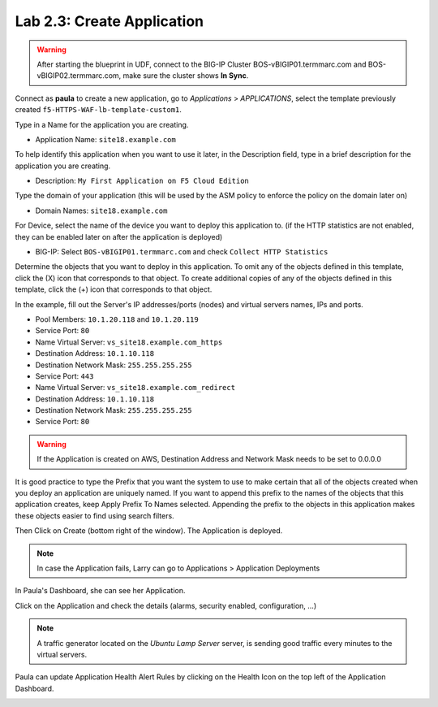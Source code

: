 Lab 2.3: Create Application
---------------------------

.. warning:: After starting the blueprint in UDF, connect to the BIG-IP Cluster BOS-vBIGIP01.termmarc.com and BOS-vBIGIP02.termmarc.com, make sure the cluster shows **In Sync**.

Connect as **paula** to create a new application, go to *Applications* > *APPLICATIONS*, select the template previously created ``f5-HTTPS-WAF-lb-template-custom1``.

Type in a Name for the application you are creating.

- Application Name: ``site18.example.com``

To help identify this application when you want to use it later, in the Description field, type in a brief description for the application you are creating.

- Description: ``My First Application on F5 Cloud Edition``

Type  the domain of your application (this will be used by the ASM policy to enforce the policy on the domain later on)

- Domain Names: ``site18.example.com``

For Device, select the name of the device you want to deploy this application to. (if the HTTP statistics are not enabled, they can be enabled later on after the application is deployed)

- BIG-IP: Select ``BOS-vBIGIP01.termmarc.com`` and check ``Collect HTTP Statistics``

.. image:: ../pictures/module2/img_module2_lab3_1.png
  :align: center
  :scale: 50%

Determine the objects that you want to deploy in this application.
To omit any of the objects defined in this template, click the  (X) icon that corresponds to that object.
To create additional copies of any of the objects defined in this template, click the  (+) icon that corresponds to that object.

In the example, fill out the Server's IP addresses/ports (nodes) and virtual servers names, IPs and ports.

- Pool Members: ``10.1.20.118`` and ``10.1.20.119``
- Service Port: ``80``

- Name Virtual Server: ``vs_site18.example.com_https``
- Destination Address: ``10.1.10.118``
- Destination Network Mask: ``255.255.255.255``
- Service Port: ``443``

- Name Virtual Server: ``vs_site18.example.com_redirect``
- Destination Address: ``10.1.10.118``
- Destination Network Mask: ``255.255.255.255``
- Service Port: ``80``

.. warning:: If the Application is created on AWS, Destination Address and Network Mask needs to be set to 0.0.0.0

It is good practice to type the Prefix that you want the system to use to make certain that all of the objects created when you deploy an application are uniquely named.
If you want to append this prefix to the names of the objects that this application creates, keep Apply Prefix To Names selected.
Appending the prefix to the objects in this application makes these objects easier to find using search filters.


.. image:: ../pictures/module2/img_module2_lab3_2.png
  :align: center
  :scale: 50%

Then Click on Create (bottom right of the window).
The Application is deployed.

.. image:: ../pictures/module2/img_module2_lab3_3.png
  :align: center
  :scale: 50%

.. note:: In case the Application fails, Larry can go to Applications > Application Deployments

In Paula's Dashboard, she can see her Application.

.. image:: ../pictures/module2/img_module2_lab3_4.png
  :align: center
  :scale: 50%

Click on the Application and check the details (alarms, security enabled, configuration, ...)

.. image:: ../pictures/module2/img_module2_lab3_5.png
  :align: center
  :scale: 50%

.. image:: ../pictures/module2/img_module2_lab3_6.png
  :align: center
  :scale: 50%

.. note:: A traffic generator located on the *Ubuntu Lamp Server* server, is sending good traffic every minutes to the virtual servers.

Paula can update Application Health Alert Rules by clicking on the Health Icon on the top left of the Application Dashboard.

.. image:: ../pictures/module2/img_module2_lab3_7.png
  :align: center
  :scale: 50%

.. image:: ../pictures/module2/img_module2_lab3_8.png
  :align: center
  :scale: 50%

